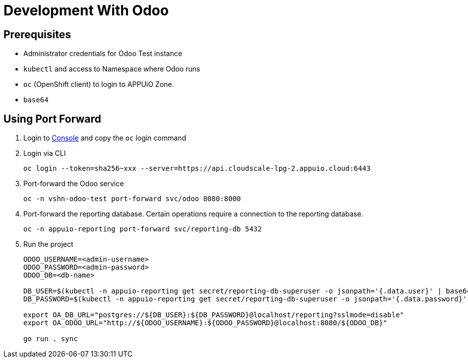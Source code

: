 = Development With Odoo

== Prerequisites

* Administrator credentials for Odoo Test instance
* `kubectl` and access to Namespace where Odoo runs
* `oc` (OpenShift client) to login to APPUiO Zone.
* `base64`

== Using Port Forward

. Login to https://console.cloudscale-lpg-2.appuio.cloud[Console] and copy the `oc` login command

. Login via CLI
+
[source,bash]
----
oc login --token=sha256~xxx --server=https://api.cloudscale-lpg-2.appuio.cloud:6443
----

. Port-forward the Odoo service
+
[source,bash]
----
oc -n vshn-odoo-test port-forward svc/odoo 8080:8000
----

. Port-forward the reporting database.
  Certain operations require a connection to the reporting database.
+
[source,bash]
----
oc -n appuio-reporting port-forward svc/reporting-db 5432
----

. Run the project
+
[source,bash]
----
ODOO_USERNAME=<admin-username>
ODOO_PASSWORD=<admin-password>
ODOO_DB=<db-name>

DB_USER=$(kubectl -n appuio-reporting get secret/reporting-db-superuser -o jsonpath='{.data.user}' | base64 --decode)
DB_PASSWORD=$(kubectl -n appuio-reporting get secret/reporting-db-superuser -o jsonpath='{.data.password}' | base64 --decode)

export OA_DB_URL="postgres://${DB_USER}:${DB_PASSWORD}@localhost/reporting?sslmode=disable"
export OA_ODOO_URL="http://${ODOO_USERNAME}:${ODOO_PASSWORD}@localhost:8080/${ODOO_DB}"

go run . sync
----
